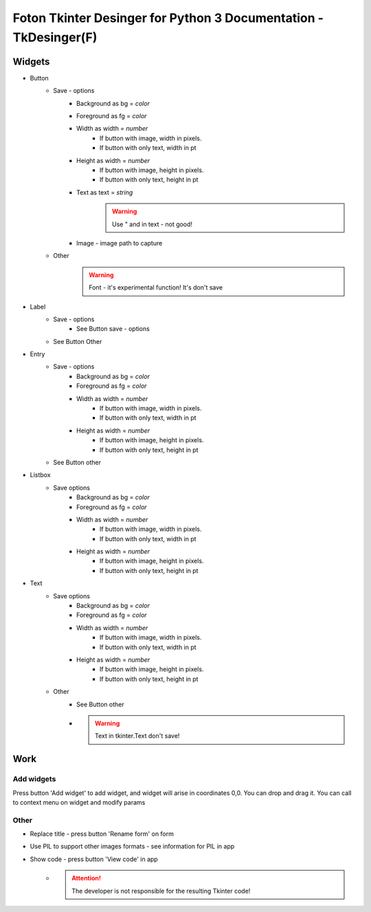 =================================================================
Foton Tkinter Desinger for Python 3 Documentation - TkDesinger(F)
=================================================================

Widgets
"""""""""""
* Button
    * Save - options
        * Background as bg = *color*
        * Foreground as fg = *color*
        * Width as width = *number*
            * If button with image, width in pixels.
            * If button with only text, width in pt
        * Height as width = *number*
            * If button with image, height in pixels.
            * If button with only text, height in pt
        * Text as text = *string*
            .. warning:: Use " and \ in text - not good!
        * Image - image path to capture
    * Other
        .. warning:: Font - it's experimental function! It's don't save
* Label
    * Save - options
        * See Button save - options
    * See Button Other
* Entry
    * Save - options
        * Background as bg = *color*
        * Foreground as fg = *color*
        * Width as width = *number*
            * If button with image, width in pixels.
            * If button with only text, width in pt
        * Height as width = *number*
            * If button with image, height in pixels.
            * If button with only text, height in pt
    * See Button other
* Listbox
    * Save options
        * Background as bg = *color*
        * Foreground as fg = *color*
        * Width as width = *number*
            * If button with image, width in pixels.
            * If button with only text, width in pt
        * Height as width = *number*
            * If button with image, height in pixels.
            * If button with only text, height in pt
* Text
    * Save options
        * Background as bg = *color*
        * Foreground as fg = *color*
        * Width as width = *number*
            * If button with image, width in pixels.
            * If button with only text, width in pt
        * Height as width = *number*
            * If button with image, height in pixels.
            * If button with only text, height in pt
    * Other
        * See Button other
        * .. warning:: Text in tkinter.Text don't save!


Work
""""

Add widgets
~~~~~~~~~~~

Press button 'Add widget' to add widget, and widget will arise in coordinates 0,0.
You can drop and drag it.
You can call to context menu on widget and modify params


Other
~~~~~
* Replace title - press button 'Rename form' on form
* Use PIL to support other images formats - see information for PIL in app
* Show code - press button 'View code' in app
    * .. attention:: The developer is not responsible for the resulting Tkinter code!








